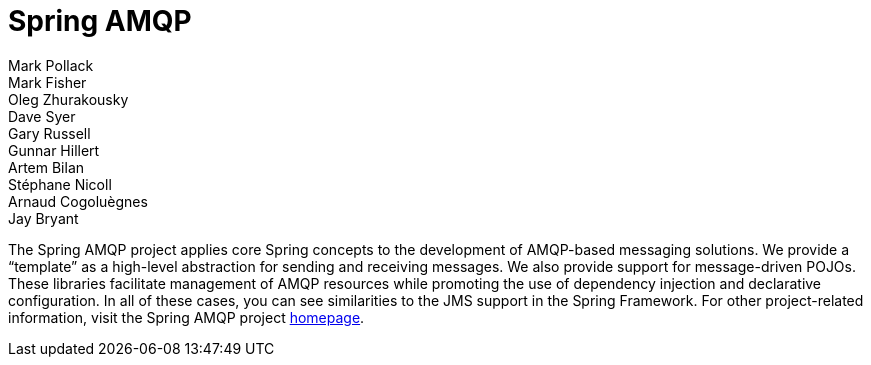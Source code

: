 [[spring-amqp-reference]]
= Spring AMQP
:numbered:
:icons: font
:hide-uri-scheme:
Mark Pollack; Mark Fisher; Oleg Zhurakousky; Dave Syer; Gary Russell; Gunnar Hillert; Artem Bilan; Stéphane Nicoll; Arnaud Cogoluègnes; Jay Bryant

[[preface]]
The Spring AMQP project applies core Spring concepts to the development of AMQP-based messaging solutions.
We provide a "`template`" as a high-level abstraction for sending and receiving messages.
We also provide support for message-driven POJOs.
These libraries facilitate management of AMQP resources while promoting the use of dependency injection and declarative configuration.
In all of these cases, you can see similarities to the JMS support in the Spring Framework.
For other project-related information, visit the Spring AMQP project https://projects.spring.io/spring-amqp/[homepage].
